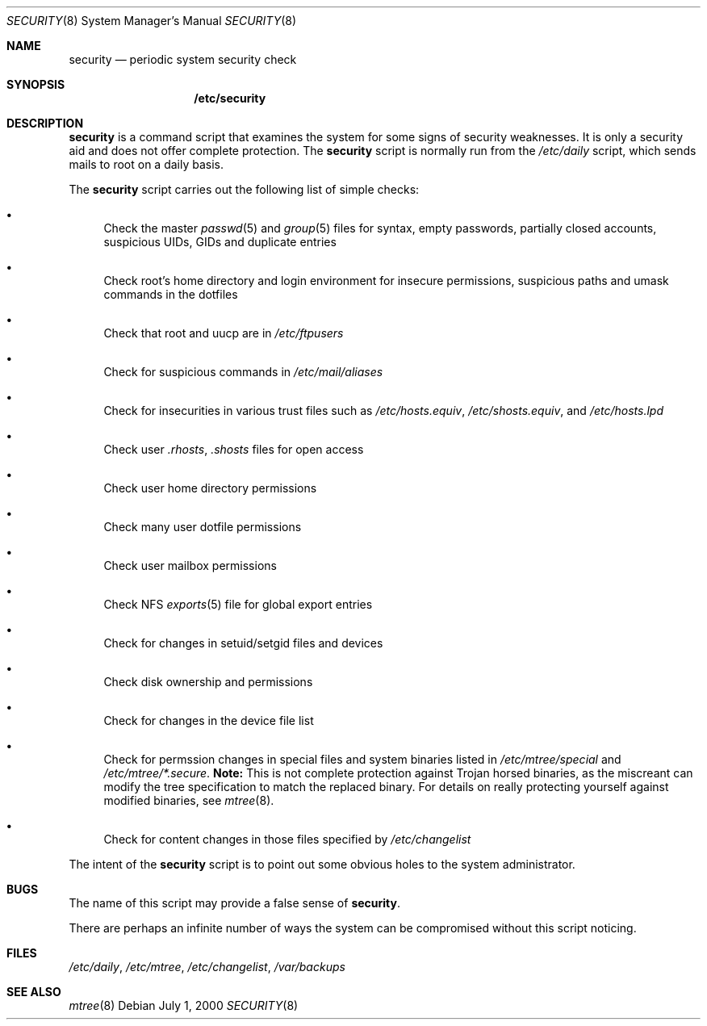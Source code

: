 .\" $OpenBSD: src/share/man/man8/security.8,v 1.1 2001/01/28 03:52:44 d Exp $
.Dd July 1, 2000
.Dt SECURITY 8
.Os
.Sh NAME
.Nm security
.Nd periodic system security check
.Sh SYNOPSIS
.Nm /etc/security
.Sh DESCRIPTION
.Nm security
is a command script that examines the system for some signs of security
weaknesses.
It is only a security aid and does not offer complete protection.
The
.Nm security
script is normally run from the
.Pa /etc/daily
script, which sends mails to root on a daily basis.
.Pp
The
.Nm security
script carries out the following list of simple checks:
.Bl -bullet
.It
Check the master
.Xr passwd 5
and
.Xr group 5
files for
syntax, empty passwords, partially closed accounts,
suspicious UIDs, GIDs and duplicate entries
.It
Check root's home directory and login environment for
insecure permissions, suspicious paths and umask commands in the
dotfiles
.It
Check that root and uucp are in
.Pa /etc/ftpusers
.It
Check for suspicious commands in
.Pa /etc/mail/aliases
.It
Check for insecurities in various trust files such as
.Pa /etc/hosts.equiv , /etc/shosts.equiv ,
and
.Pa /etc/hosts.lpd
.It
Check user
.Pa .rhosts , .shosts
files for open access
.It
Check user home directory permissions
.It
Check many user dotfile permissions
.It
Check user mailbox permissions
.It
Check NFS
.Xr exports 5
file for global export entries
.It
Check for changes in setuid/setgid files and devices
.It
Check disk ownership and permissions
.It
Check for changes in the device file list
.It
Check for permssion changes in special files and system binaries listed in
.Pa /etc/mtree/special
and
.Pa "/etc/mtree/*.secure" .
.Sy Note:
This is not complete protection against Trojan horsed binaries, as
the miscreant can modify the tree specification to match the replaced binary.
For details on really protecting yourself against modified binaries, see
.Xr mtree 8 .
.It
Check for content changes in those files specified by
.Pa /etc/changelist
.El
.Pp
The intent of the
.Nm security
script is to point out some obvious holes to the system administrator.
.Sh BUGS
The name of this script may provide a false sense of
.Nm security .
.\" Well, I thought it was amusing.
.Pp
There are perhaps an infinite number of ways the system can be compromised
without this script noticing.
.Sh FILES
.Pa /etc/daily ,
.Pa /etc/mtree ,
.Pa /etc/changelist ,
.Pa /var/backups
.Sh SEE ALSO
.Xr mtree 8
